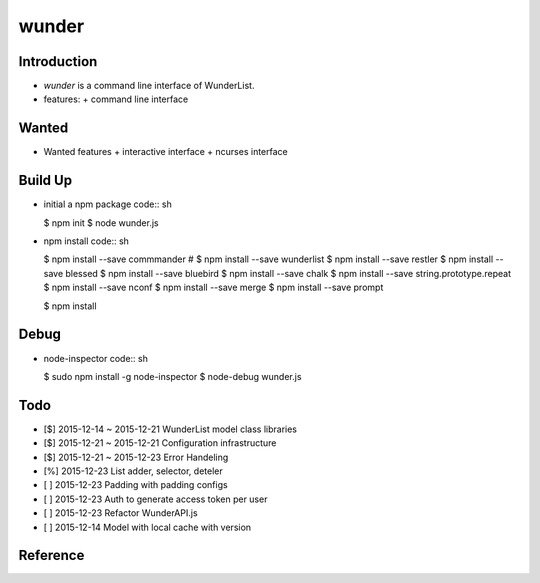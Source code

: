 wunder
======

Introduction
------------
* `wunder` is a command line interface of WunderList.
* features:
  + command line interface 


Wanted
------
* Wanted features
  + interactive interface
  + ncurses interface


Build Up
--------
* initial a npm package
  code:: sh

  $ npm init
  $ node wunder.js

* npm install
  code:: sh

  $ npm install --save commmander
  # $ npm install --save wunderlist
  $ npm install --save restler
  $ npm install --save blessed
  $ npm install --save bluebird
  $ npm install --save chalk
  $ npm install --save string.prototype.repeat
  $ npm install --save nconf
  $ npm install --save merge
  $ npm install --save prompt

  $ npm install


Debug
-----
* node-inspector
  code:: sh

  $ sudo npm install -g node-inspector
  $ node-debug wunder.js


Todo
----
* [$] 2015-12-14 ~ 2015-12-21 WunderList model class libraries
* [$] 2015-12-21 ~ 2015-12-21 Configuration infrastructure
* [$] 2015-12-21 ~ 2015-12-23 Error Handeling
* [%] 2015-12-23 List adder, selector, deteler
* [ ] 2015-12-23 Padding with padding configs
* [ ] 2015-12-23 Auth to generate access token per user
* [ ] 2015-12-23 Refactor WunderAPI.js
* [ ] 2015-12-14 Model with local cache with version

Reference
---------
.. _Documentation: https://developer.wunderlist.com/documentation
.. _WunderLine: http://www.wunderline.rocks/
.. _CommandLineNodeJs: https://developer.atlassian.com/blog/2015/11/scripting-with-node/
.. _DebugNodeJs: http://spin.atomicobject.com/2015/09/25/debug-node-js/
.. _NodeStyleGuide:  https://github.com/felixge/node-style-guide
.. _NodeModulePatterns: https://darrenderidder.github.io/talks/ModulePatterns

.. vim:fileencoding=UTF-8:ts=4:sw=4:sta:et:sts=4:ai
